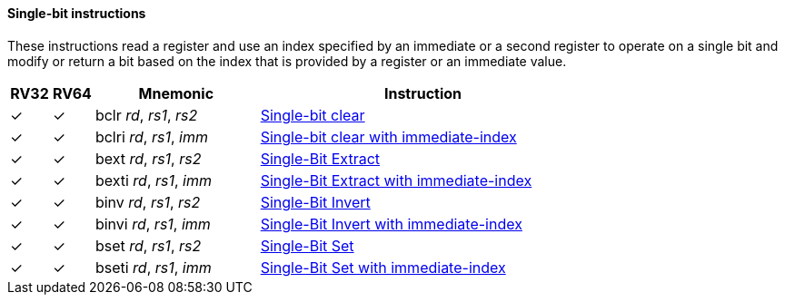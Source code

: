 ==== Single-bit instructions

These instructions read a register and use an index specified by an immediate or a second register to operate on a single bit and modify or return a bit based on the index that is provided by a register or an immediate value. 

[%header,cols="^1,^1,4,8"]
|===
|RV32
|RV64
|Mnemonic
|Instruction

|&#10003;
|&#10003;
|bclr _rd_, _rs1_, _rs2_
|xref:insns/bclr.adoc[Single-bit clear]

|&#10003;
|&#10003;
|bclri _rd_, _rs1_, _imm_
|xref:insns/bclri.adoc[Single-bit clear with immediate-index]

|&#10003;
|&#10003;
|bext _rd_, _rs1_, _rs2_
|xref:insns/bext.adoc[Single-Bit Extract]


|&#10003;
|&#10003;
|bexti _rd_, _rs1_, _imm_
|xref:insns/bexti.adoc[Single-Bit Extract with immediate-index]

|&#10003;
|&#10003;
|binv _rd_, _rs1_, _rs2_
|xref:insns/binv.adoc[Single-Bit Invert]

|&#10003;
|&#10003;
|binvi _rd_, _rs1_, _imm_
|xref:insns/binvi.adoc[Single-Bit Invert with immediate-index]

|&#10003;
|&#10003;
|bset _rd_, _rs1_, _rs2_
|xref:insns/bset.adoc[Single-Bit Set]

|&#10003;
|&#10003;
|bseti _rd_, _rs1_, _imm_
|xref:insns/bseti.adoc[Single-Bit Set with immediate-index]

